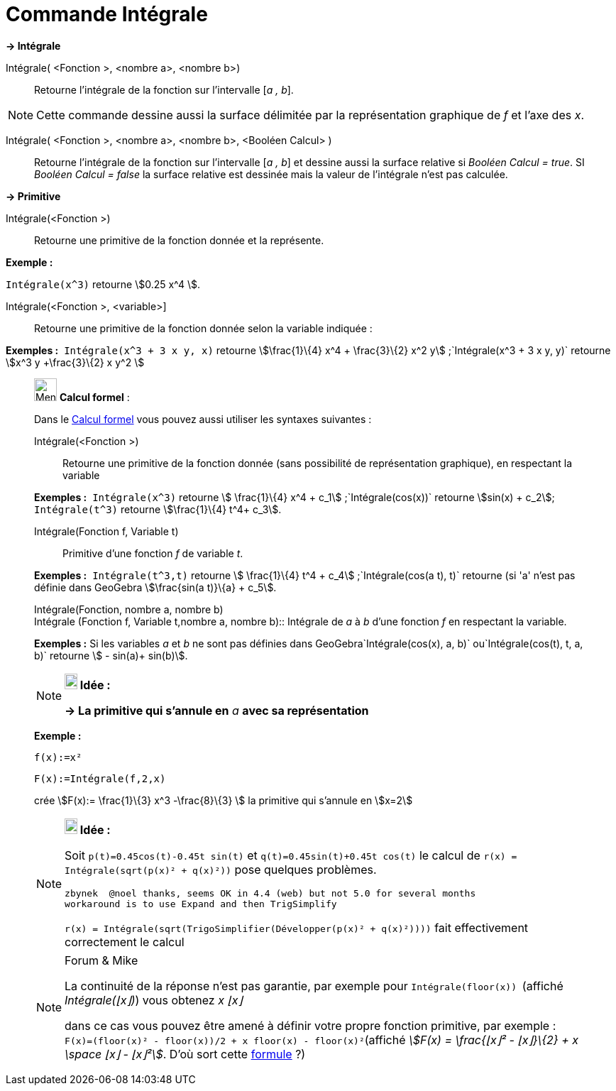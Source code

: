 = Commande Intégrale
:page-en: commands/Integral
ifdef::env-github[:imagesdir: /fr/modules/ROOT/assets/images]

*→ Intégrale*

Intégrale( <Fonction >, <nombre a>, <nombre b>)::
  Retourne l'intégrale de la fonction sur l'intervalle [_a , b_].

[NOTE]
====

Cette commande dessine aussi la surface délimitée par la représentation graphique de _f_ et l'axe des _x_.

====

Intégrale( <Fonction >, <nombre a>, <nombre b>, <Booléen Calcul> )::
  Retourne l'intégrale de la fonction sur l'intervalle [_a , b_] et dessine aussi la surface relative si _Booléen Calcul
  = true_. SI _Booléen Calcul = false_ la surface relative est dessinée mais la valeur de l'intégrale n'est pas
  calculée.

*→ Primitive*

Intégrale(<Fonction >)::
  Retourne une primitive de la fonction donnée et la représente.

[EXAMPLE]
====

*Exemple :*

`++Intégrale(x^3)++` retourne stem:[0.25 x^4 ].

====

Intégrale(<Fonction >, <variable>]::
  Retourne une primitive de la fonction donnée selon la variable indiquée :

[EXAMPLE]
====

*Exemples :*  `++Intégrale(x^3 + 3 x y, x)++` retourne stem:[\frac{1}\{4} x^4 + \frac{3}\{2} x^2
y] ;`++Intégrale(x^3 + 3 x y, y)++` retourne stem:[x^3 y +\frac{3}\{2} x y^2 ]

====

____________________________________________________________

image:32px-Menu_view_cas.svg.png[Menu view cas.svg,width=32,height=32] *Calcul formel* :

Dans le xref:/Calcul_formel.adoc[Calcul formel] vous pouvez aussi utiliser les syntaxes suivantes :

Intégrale(<Fonction >)::
  Retourne une primitive de la fonction donnée (sans possibilité de représentation graphique), en respectant la variable

[EXAMPLE]
====

*Exemples :*  `++Intégrale(x^3)++` retourne stem:[ \frac{1}\{4} x^4 + c_1] ;`++Intégrale(cos(x))++` retourne
stem:[sin(x) + c_2]; `++Intégrale(t^3)++` retourne stem:[\frac{1}\{4} t^4+ c_3].

====

Intégrale(Fonction f, Variable t)::
  Primitive d'une fonction _f_ de variable _t_.

[EXAMPLE]
====

*Exemples :*  `++Intégrale(t^3,t)++` retourne stem:[ \frac{1}\{4} t^4 + c_4] ;`++Intégrale(cos(a t), t)++` retourne (si
'a' n'est pas définie dans GeoGebra stem:[\frac{sin(a t)}\{a} + c_5].

====

Intégrale(Fonction, nombre a, nombre b) +
Intégrale (Fonction f, Variable t,nombre a, nombre b)::
  Intégrale de _a_ à _b_ d'une fonction _f_ en respectant la variable.

[EXAMPLE]
====

*Exemples :* Si les variables _a_ et _b_ ne sont pas définies dans GeoGebra`++Intégrale(cos(x), a, b)++`
ou`++Intégrale(cos(t), t, a, b)++` retourne stem:[ - sin(a)+ sin(b)].

====

[NOTE]
====

*image:18px-Bulbgraph.png[Note,title="Note",width=18,height=22] Idée :*

*→ La primitive qui s'annule en* _a_ *avec sa représentation*

[EXAMPLE]
====

*Exemple :*

`++f(x):=x²++`

`++F(x):=Intégrale(f,2,x)++`

crée stem:[F(x):= \frac{1}\{3} x^3 -\frac{8}\{3} ] la primitive qui s'annule en stem:[x=2]

====

====

[NOTE]
====

*image:18px-Bulbgraph.png[Note,title="Note",width=18,height=22] Idée :*

Soit `++p(t)=0.45cos(t)-0.45t sin(t)++` et `++q(t)=0.45sin(t)+0.45t cos(t)++` le calcul de
`++r(x) = Intégrale(sqrt(p(x)² + q(x)²))++` pose quelques problèmes.

....
zbynek  @noel thanks, seems OK in 4.4 (web) but not 5.0 for several months
workaround is to use Expand and then TrigSimplify
....

`++r(x) = Intégrale(sqrt(TrigoSimplifier(Développer(p(x)² + q(x)²))))++` fait effectivement correctement le calcul

====

[NOTE]
====

[.small]#Forum & Mike#

La continuité de la réponse n'est pas garantie, par exemple pour `++Intégrale(floor(x)) ++` (affiché _Intégrale(⌊x⌋)_)
vous obtenez _x ⌊x⌋_

dans ce cas vous pouvez être amené à définir votre propre fonction primitive, par exemple :
`++F(x)=(floor(x)² - floor(x))/2 + x floor(x) - floor(x)²++`(affiché _stem:[F(x) = \frac{⌊x⌋² - ⌊x⌋}\{2} + x \space ⌊x⌋
- ⌊x⌋²]_. D'où sort cette https://www.geogebra.org/m/M37EvZU9[formule] ?)

====
